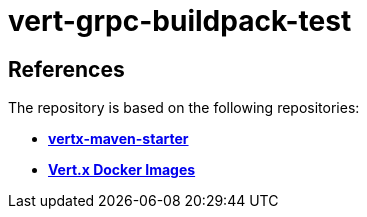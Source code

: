 = vert-grpc-buildpack-test


== References
The repository is based on the following repositories:

* https://github.com/vert-x3/vertx-maven-starter[*vertx-maven-starter*]
* https://vertx.io/docs/vertx-docker/#_deploying_a_java_verticle_in_a_docker_container[*Vert.x Docker Images*]

